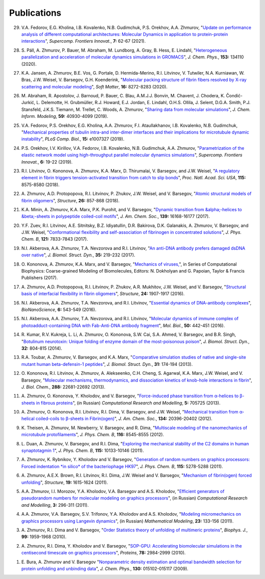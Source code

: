Publications
------------

29. V.A. Fedorov, E.G. Kholina, I.B. Kovalenko, N.B. Gudimchuk, P.S. Orekhov, A.A. Zhmurov,
    "`Update on performance analysis of different computational architectures: Molecular Dynamics in application to protein-protein interactions <https://superfri.org/superfri/article/view/337>`_",
    *Supercomp. Frontiers Innovat.*, **7:** 62-67 (2021).

28. S. Páll, A. Zhmurov, P. Bauer, M. Abraham, M. Lundborg, A. Gray, B. Hess, E. Lindahl,
    "`Heterogeneous parallelization and acceleration of molecular dynamics simulations in GROMACS <https://aip.scitation.org/doi/full/10.1063/5.0018516>`_",
    *J. Chem. Phys.*, **153:** 134110 (2020).

27. K.A. Jansen, A. Zhmurov, B.E. Vos, G. Portale, D. Hermida-Merino, R.I. Litvinov, V. Tutwiler, N.A. Kurniawan, W. Bras, J.W. Weisel, V. Barsegov, G.H. Koenderink,
    "`Molecular packing structure of fibrin fibers resolved by X-ray scattering and molecular modeling <https://pubs.rsc.org/en/content/articlehtml/2020/sm/d0sm00916d>`_",
    *Soft Matter*, **16:** 8272-8283 (2020).

26. M. Abraham, R. Apostolov, J. Barnoud, P. Bauer, C. Blau, A.M.J.J. Bonvin, M. Chavent, J. Chodera, K. Čondić-Jurkić, L. Delemotte, H. Grubmüller, R.J. Howard, E.J. Jordan, E. Lindahl, O.H.S. Ollila, J. Selent, D.G.A. Smith, P.J. Stansfeld, J.K.S. Tiemann, M. Trellet, C. Woods, A. Zhmurov,
    "`Sharing data from molecular simulations <https://pubs.acs.org/doi/abs/10.1021/acs.jcim.9b00665>`_",
    *J. Chem. Inform. Modeling*, **59:** 40930-4099 (2019).

25. V.A. Fedorov, P.S. Orekhov, E.G. Kholina, A.A. Zhmurov, F.I. Ataullakhanov, I.B. Kovalenko, N.B. Gudimchuk,
    "`Mechanical properties of tubulin intra-and inter-dimer interfaces and their implications for microtubule dynamic instability <https://journals.plos.org/ploscompbiol/article?id=10.1371/journal.pcbi.1007327>`_",
    *PLoS Comp. Biol.*, **15:** e1007327 (2019).

24. P.S. Orekhov, I.V. Kirillov, V.A. Fedorov, I.B. Kovalenko, N.B. Gudimchuk, A.A. Zhmurov,
    "`Parametrization of the elastic network model using high-throughput parallel molecular dynamics simulations <https://superfri.org/superfri/article/view/249>`_",
    *Supercomp. Frontiers Innovat.*, **6:** 19-22 (2019).

23. R.I. Litvinov, O. Kononova, A. Zhmurov, K.A. Marx, D. Thirumalai, V. Barsegov, and J.W. Weisel,
    "`A regulatory element in fibrin triggers tension-activated transition from catch to slip bonds <http://www.pnas.org/content/115/34/8575>`_",
    *Proc. Natl. Acad. Sci. USA*, **115:** 8575-8580 (2018).

22. A. Zhmurov, A.D. Protopopova, R.I. Litvinov, P. Zhukov, J.W. Weisel, and V. Barsegov,
    "`Atomic structural models of fibrin oligomers <https://www.cell.com/structure/fulltext/S0969-2126(18)30130-8>`_",
    *Structure*, **26:** 857-868 (2018).

21. K.A. Minin, A. Zhmurov, K.A. Marx, P.K. Purohit, and V. Barsegov, 
    "`Dynamic transition from &alpha;-helices to &beta;-sheets in polypeptide coiled-coil motifs <http://pubs.acs.org/doi/10.1021/jacs.7b06883>`_",
    *J. Am. Chem. Soc.*, **139:** 16168-16177 (2017).

20. Y.F. Zuev, R.I. Litvinov, A.E. Sitnitsky, B.Z. Idiyatullin, D.R. Bakirova, D.K. Galanakis, A. Zhmurov, V. Barsegov, and J.W. Weisel, 
    "`Conformational flexibility and self-association of fibrinogen in concentrated solutions <http://pubs.acs.org/doi/abs/10.1021/acs.jpcb.7b05654>`_",
    *J. Phys. Chem. B*, **121:** 7833-7843 (2017).

19. N.I. Akberova, A.A. Zhmurov, T.A. Nevzorova and R.I. Litvinov,
    "`An anti-DNA antibody prefers damaged dsDNA over native <http://www.tandfonline.com/doi/abs/10.1080/07391102.2015.1128979>`_",
    *J. Biomol. Struct. Dyn.*, **35:** 219-232 (2017).

18. O. Kononova, A. Zhmurov, K.A. Marx, and V. Barsegov, 
    "`Mechanics of viruses, <https://www.crcpress.com/Coarse-Grained-Modeling-of-Biomolecules/Papoian/p/book/9781466576063>`_",
    in Series of Computational Biophysics: Coarse-grained Modeling of Biomolecules, Editors: N. Dokholyan and G. Papoian, Taylor & Francis Publishers (2017).

17. A. Zhmurov, A.D. Protopopova, R.I. Litvinov, P. Zhukov, A.R. Mukhitov, J.W. Weisel, and V. Barsegov, 
    "`Structural basis of interfacial flexibility in fibrin oligomers <http://www.cell.com/structure/pdf/S0969-2126(16)30242-8.pdf>`_", 
    *Structure*, **24:** 1907-1917 (2016).
					
16. N.I. Akberova, A.A. Zhmurov, T.A. Nevzorova, and R.I. Litvinov, 
    "`Essential dynamics of DNA-antibody complexes <http://link.springer.com/article/10.1007/s12668-016-0284-z>`_", 
    *BioNanoScience*, **6:** 543-549 (2016).

15. N.I. Akberova, A.A. Zhmurov, T.A. Nevzorova, and R.I. Litvinov,
    "`Molecular dynamics of immune complex of photoadduct-containing DNA with Fab-Anti-DNA antibody fragment <https://link.springer.com/article/10.1134%2FS0026893316020023>`_",
    *Mol. Biol.*, **50:** 442-451 (2016).

14. R. Kumar, R.V. Kukreja, L. Li, A. Zhmurov, O. Kononova, S.W. Cai, S.A. Ahmed, V. Barsegov, and B.R. Singh,
    "`Botulinum neurotoxin: Unique folding of enzyme domain of the most-poisonous poison <http://www.tandfonline.com/doi/abs/10.1080/07391102.2013.791878>`_",
    *J. Biomol. Struct. Dyn.*, **32:** 804-815 (2014).

13. R.A. Toubar, A. Zhmurov, V. Barsegov, and K.A. Marx,
    "`Comparative simulation studies of native and single-site mutant human beta-defensin-1 peptides <http://www.tandfonline.com/doi/abs/10.1080/07391102.2012.698381>`_",
    *J. Biomol. Struct. Dyn.*, **31:** 174-194 (2013).

12. O. Kononova, R.I. Litvinov, A. Zhmurov, A. Alekseenko, C.H. Cheng, S. Agarwal, K.A. Marx, J.W. Weisel, and V. Barsegov, 
    "`Molecular mechanisms, thermodynamics, and dissociation kinetics of knob­-hole interactions in fibrin <http://www.jbc.org/content/288/31/22681.long>`_", 
    *J. Biol. Chem.*, **288:** 22681­-22692 (2013).

11. A. Zhmurov, O. Kononova, Y. Kholodov, and V. Barsegov, 
    "`Force-induced phase transition from α-helices to β-sheets in fibrous proteins <http://crm.ics.org.ru/journal/article/2077/>`_", (in Russian) 
    *Computational Research and Modelling*, **5:** 705­725 (2013).

10. A. Zhmurov, O. Kononova, R.I. Litvinov, R.I. Dima, V. Barsegov, and J.W. Weisel, 
    "`Mechanical transition from α-helical coiled-coils to β-sheets in Fibrin(ogen) <http://pubs.acs.org/doi/abs/10.1021/ja3076428>`_", 
    *J. Am. Chem. Soc.*, **134:** 20396-­20402 (2012).

9.  K. Theisen, A. Zhmurov, M. Newberry, V. Barsegov, and R. Dima, 
    "`Multiscale modeling of the nanomechanics of microtubule protofilaments <http://pubs.acs.org/doi/abs/10.1021/jp212608f>`_", 
    *J. Phys. Chem. B*, **116:** 8545-­8555 (2012).

8.  L. Duan, A. Zhmurov, V. Barsegov, and R.I. Dima, 
    "`Exploring the mechanical stability of the C2 domains in human synaptotagmin 1 <http://pubs.acs.org/doi/abs/10.1021/jp2025945>`_", 
    *J. Phys. Chem. B*, **115:** 10133-­10146 (2011).

7.  A. Zhmurov, K. Rybnikov, Y. Kholodov and V. Barsegov, 
    "`Generation of random numbers on graphics processors: Forced indentation *in silico* of the bacteriophage HK97 <http://pubs.acs.org/doi/abs/10.1021/jp109079t>`_", 
    *J. Phys. Chem. B*, **115:** 5278-­5288 (2011).

6.  A. Zhmurov, A.E.X. Brown, R.I. Litvinov, R.I. Dima, J.W. Weisel and V. Barsegov, 
    "`Mechanism of fibrin(ogen) forced unfolding <http://www.cell.com/structure/abstract/S0969-2126(11)00311-X>`_", 
    *Structure*, **19:** 1615-1624 (2011).

5.  A.A. Zhmurov, I.I. Morozov, Y.A. Kholodov, V.A. Barsegov and A.S. Kholodov, 
    "`Efficient generators of pseudorandom numbers for molecular modeling on graphics processors <http://crm.ics.org.ru/journal/article/1809/>`_", (in Russian)
    *Computational Research and Modelling*, **3:** 296-­311 (2011).

4.  A.A. Zhmurov, V.A. Barsegov, S.V. Trifonov, Y.A. Kholodov and A.S. Kholodov, 
    "`Modeling micromechanics on graphics processors using Langevin dynamics <http://www.mathnet.ru/php/archive.phtml?wshow=paper&jrnid=mm&paperid=3170>`_", (in Russian)
    *Mathematical Modeling*, **23:** 133-­156 (2011).

3.  A. Zhmurov, R.I. Dima and V. Barsegov, 
    "`Order Statistics theory of unfolding of multimeric proteins <http://www.cell.com/biophysj/abstract/S0006-3495(10)00857-X>`_", 
    *Biophys. J.*, **99:** 1959-1968 (2010).

2.  A. Zhmurov, R.I. Dima, Y. Kholodov and V. Barsegov, 
    "`SOP­-GPU: Accelerating biomolecular simulations in the centisecond timescale on graphics processors <http://onlinelibrary.wiley.com/doi/10.1002/prot.22824/abstract>`_", 
    *Proteins*, **78:** 2984-2999 (2010).

1.  E. Bura, A. Zhmurov and V. Barsegov
    "`Nonparametric density estimation and optimal bandwidth selection for protein unfolding and unbinding data <http://scitation.aip.org/content/aip/journal/jcp/130/1/10.1063/1.3050095>`_", 
    *J. Chem. Phys.*, **130:** 015102-015117 (2009).

